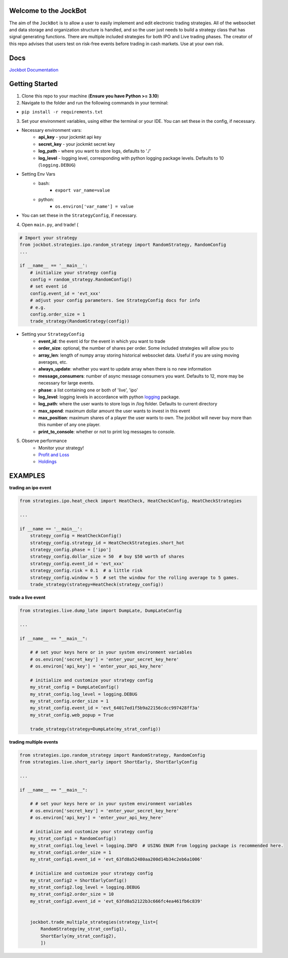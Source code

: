 

Welcome to the JockBot
======================

The aim of the ``JockBot`` is to allow a user to easily implement and edit electronic trading strategies. All of the websocket and data storage and organization structure is handled, and so the user just needs to build a strategy class that has signal generating functions. There are multiple included strategies for both IPO and Live trading phases. The creator of this repo advises that users test on risk-free events before trading in cash markets. Use at your own risk.

Docs
====

`Jockbot Documentation <https://nysugfx.github.io/jockmkt_trading_bot/index.html>`_

Getting Started
===============

1. Clone this repo to your machine (**Ensure you have Python >= 3.10**)

2. Navigate to the folder and run the following commands in your terminal:

- ``pip install -r requirements.txt``

3. Set your environment variables, using either the terminal or your IDE. You can set these in the config, if necessary.

- Necessary environment vars:
    - **api_key** - your jockmkt api key
    - **secret_key** - your jockmkt secret key
    - **log_path** - where you want to store logs, defaults to './'
    - **log_level** - logging level, corresponding with python logging package levels. Defaults to 10 (``logging.DEBUG``)

- Setting Env Vars
    - bash:
        - ``export var_name=value``
    - python:
        - ``os.environ['var_name'] = value``
- You can set these in the ``StrategyConfig``, if necessary.

4. Open ``main.py``, and trade! (

.. code-block:: python

    # Import your strategy
    from jockbot.strategies.ipo.random_strategy import RandomStrategy, RandomConfig
    ...

    if __name__ == '__main__':
        # initialize your strategy config
        config = random_strategy.RandomConfig()
        # set event id
        config.event_id = 'evt_xxx'
        # adjust your config parameters. See StrategyConfig docs for info
        # e.g.
        config.order_size = 1
        trade_strategy(RandomStrategy(config))

- Setting your ``StrategyConfig``
    - **event_id**: the event id for the event in which you want to trade
    - **order_size**: optional, the number of shares per order. Some included strategies will allow you to
    - **array_len**: length of numpy array storing historical websocket data. Useful if you are using moving averages, etc.
    - **always_update**: whether you want to update array when there is no new information
    - **message_consumers**: number of async message consumers you want. Defaults to 12, more may be necessary for large events.
    - **phase**: a list containing one or both of 'live', 'ipo'
    - **log_level**: logging levels in accordance with python `logging <https://docs.python.org/3/howto/logging.html#logging-levels>`_ package.
    - **log_path**: where the user wants to store logs in /log folder. Defaults to current directory
    - **max_spend**: maximum dollar amount the user wants to invest in this event
    - **max_position**: maximum shares of a player the user wants to own. The jockbot will never buy more than this number of any one player.
    - **print_to_console**: whether or not to print log messages to console.

5. Observe performance
    - Monitor your strategy!
    - `Profit and Loss <localhost:8080/pnl>`_
    - `Holdings <localhost:8080/holdings>`_


EXAMPLES
========

**trading an ipo event**

.. code-block:: python

    from strategies.ipo.heat_check import HeatCheck, HeatCheckConfig, HeatCheckStrategies

    ...

    if __name == '__main__':
        strategy_config = HeatCheckConfig()
        strategy_config.strategy_id = HeatCheckStrategies.short_hot
        strategy_config.phase = ['ipo']
        strategy_config.dollar_size = 50  # buy $50 worth of shares
        strategy_config.event_id = 'evt_xxx'
        strategy_config.risk = 0.1  # a little risk
        strategy_config.window = 5  # set the window for the rolling average to 5 games.
        trade_strategy(strategy=HeatCheck(strategy_config))


**trade a live event**

.. code-block:: python

    from strategies.live.dump_late import DumpLate, DumpLateConfig

    ...

    if __name__ == "__main__":

        # # set your keys here or in your system environment variables
        # os.environ['secret_key'] = 'enter_your_secret_key_here'
        # os.environ['api_key'] = 'enter_your_api_key_here'

        # initialize and customize your strategy config
        my_strat_config = DumpLateConfig()
        my_strat_config.log_level = logging.DEBUG
        my_strat_config.order_size = 1
        my_strat_config.event_id = 'evt_64017ed1f5b9a22156cdcc997428ff3a'
        my_strat_config.web_popup = True

        trade_strategy(strategy=DumpLate(my_strat_config))

**trading multiple events**

.. code-block:: python


    from strategies.ipo.random_strategy import RandomStrategy, RandomConfig
    from strategies.live.short_early import ShortEarly, ShortEarlyConfig

    ...

    if __name__ == "__main__":

        # # set your keys here or in your system environment variables
        # os.environ['secret_key'] = 'enter_your_secret_key_here'
        # os.environ['api_key'] = 'enter_your_api_key_here'

        # initialize and customize your strategy config
        my_strat_config1 = RandomConfig()
        my_strat_config1.log_level = logging.INFO  # USING ENUM from logging package is recommended here.
        my_strat_config1.order_size = 1
        my_strat_config1.event_id = 'evt_63fd8a52480aa200d14b34c2eb6a1006'

        # initialize and customize your strategy config
        my_strat_config2 = ShortEarlyConfig()
        my_strat_config2.log_level = logging.DEBUG
        my_strat_config2.order_size = 10
        my_strat_config2.event_id = 'evt_63fd8a52122b3c666fc4ea461fb6c839'


        jockbot.trade_multiple_strategies(strategy_list=[
            RandomStrategy(my_strat_config1),
            ShortEarly(my_strat_config2),
            ])
